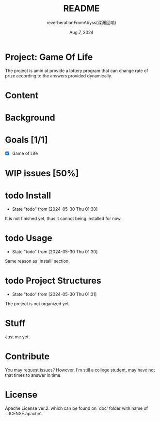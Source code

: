 # -*- org-mode: -*-
#+title: README
#+author: reverberationFromAbyss(深渊回响)
#+email: no email provided
#+date: Aug.7, 2024

#+options: toc:2

#+seq_todo: todo(t@) feature(F@) issue(i!/@) wip(w@) fixme(f!/@) knwon(k!/@) | done(d!) canceled(c!/@) abort(a!/@)

* Project: Game Of Life

The project is amid at provide a lottery program that can change
rate of prize according to the answers provided dynamically.

* Content
#+TOC: tables

* Background

* Goals [1/1]
+ [X] Game of Life

* WIP issues [50%]
# split

* todo Install
- State "todo"       from              [2024-05-30 Thu 01:30]
It is not finished yet,
thus it cannot being installed for now.
# split

* todo Usage
- State "todo"       from              [2024-05-30 Thu 01:30]
Same reason as `Install' section.
# split

* todo Project Structures
- State "todo"       from              [2024-05-30 Thu 01:31]
The project is not organized yet.
# split

* Stuff
Just me yet.
# split

* Contribute
You may request issues?
However, I'm still a college student, may have not that times to answer in time.
# split

* License
Apache License ver.2. which can be found on `doc' folder with name of `LICENSE.apache'.

